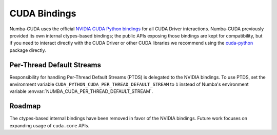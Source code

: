 ..
   SPDX-FileCopyrightText: Copyright (c) 2025 NVIDIA CORPORATION & AFFILIATES. All rights reserved.
   SPDX-License-Identifier: BSD-2-Clause

CUDA Bindings
=============

Numba-CUDA uses the official `NVIDIA CUDA Python bindings
<https://nvidia.github.io/cuda-python/>`_ for all CUDA Driver interactions.
Numba-CUDA previously provided its own internal ctypes-based bindings; the
public APIs exposing those bindings are kept for compatibility, but if you
need to interact directly with the CUDA Driver or other CUDA libraries we
recommend using the `cuda-python <https://nvidia.github.io/cuda-python/>`_
package directly.


Per-Thread Default Streams
--------------------------

Responsibility for handling Per-Thread Default Streams (PTDS) is delegated to
the NVIDIA bindings. To use PTDS, set the environment variable
``CUDA_PYTHON_CUDA_PER_THREAD_DEFAULT_STREAM`` to ``1`` instead of Numba's
environment variable :envvar:`NUMBA_CUDA_PER_THREAD_DEFAULT_STREAM`.

.. seealso::

   The `Default Stream section
   <https://nvidia.github.io/cuda-python/release/11.6.0-notes.html#default-stream>`_
   in the NVIDIA Bindings documentation.


Roadmap
-------

The ctypes-based internal bindings have been removed in favor of the NVIDIA
bindings. Future work focuses on expanding usage of ``cuda.core`` APIs.
